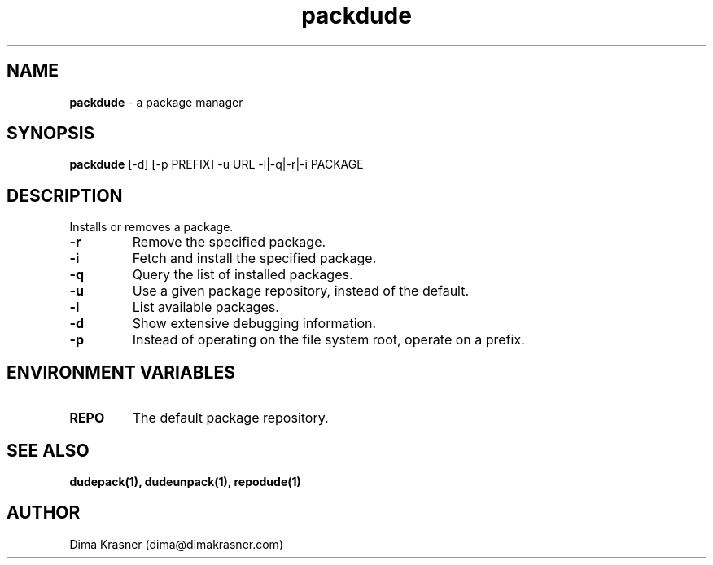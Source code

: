.TH packdude 8
.SH NAME
.B packdude
\- a package manager
.SH SYNOPSIS
.B packdude
[-d] [-p PREFIX] -u URL -l|-q|-r|-i PACKAGE
.SH DESCRIPTION
Installs or removes a package.
.TP
.B -r
Remove the specified package.
.TP
.B -i
Fetch and install the specified package.
.TP
.B -q
Query the list of installed packages.
.TP
.B -u
Use a given package repository, instead of the default.
.TP
.B -l
List available packages.
.TP
.B -d
Show extensive debugging information.
.TP
.B -p
Instead of operating on the file system root, operate on a prefix.
.SH "ENVIRONMENT VARIABLES"
.TP
.B REPO
The default package repository.
.SH "SEE ALSO"
.B dudepack(1), dudeunpack(1), repodude(1)
.SH AUTHOR
Dima Krasner (dima@dimakrasner.com)
